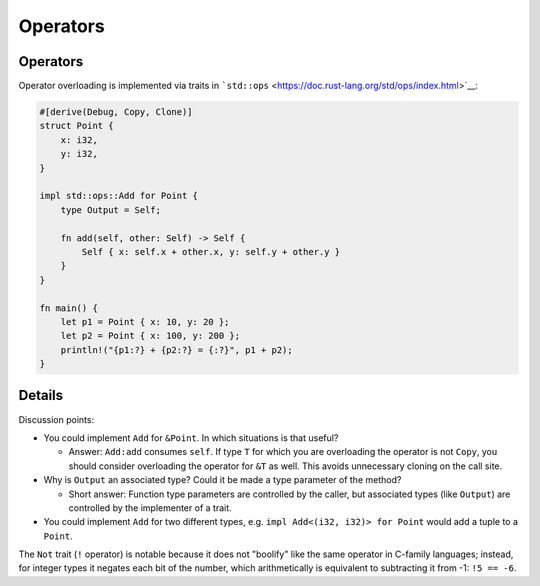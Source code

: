 ===========
Operators
===========

-----------
Operators
-----------

Operator overloading is implemented via traits in
```std::ops`` <https://doc.rust-lang.org/std/ops/index.html>`__:

.. code:: rust,editable

   #[derive(Debug, Copy, Clone)]
   struct Point {
       x: i32,
       y: i32,
   }

   impl std::ops::Add for Point {
       type Output = Self;

       fn add(self, other: Self) -> Self {
           Self { x: self.x + other.x, y: self.y + other.y }
       }
   }

   fn main() {
       let p1 = Point { x: 10, y: 20 };
       let p2 = Point { x: 100, y: 200 };
       println!("{p1:?} + {p2:?} = {:?}", p1 + p2);
   }

.. raw:: html

---------
Details
---------

Discussion points:

-  You could implement ``Add`` for ``&Point``. In which situations is
   that useful?

   -  Answer: ``Add:add`` consumes ``self``. If type ``T`` for which you
      are overloading the operator is not ``Copy``, you should consider
      overloading the operator for ``&T`` as well. This avoids
      unnecessary cloning on the call site.

-  Why is ``Output`` an associated type? Could it be made a type
   parameter of the method?

   -  Short answer: Function type parameters are controlled by the
      caller, but associated types (like ``Output``) are controlled by
      the implementer of a trait.

-  You could implement ``Add`` for two different types, e.g.
   ``impl Add<(i32, i32)> for Point`` would add a tuple to a ``Point``.

The ``Not`` trait (``!`` operator) is notable because it does not
"boolify" like the same operator in C-family languages; instead, for
integer types it negates each bit of the number, which arithmetically is
equivalent to subtracting it from -1: ``!5 == -6``.

.. raw:: html

